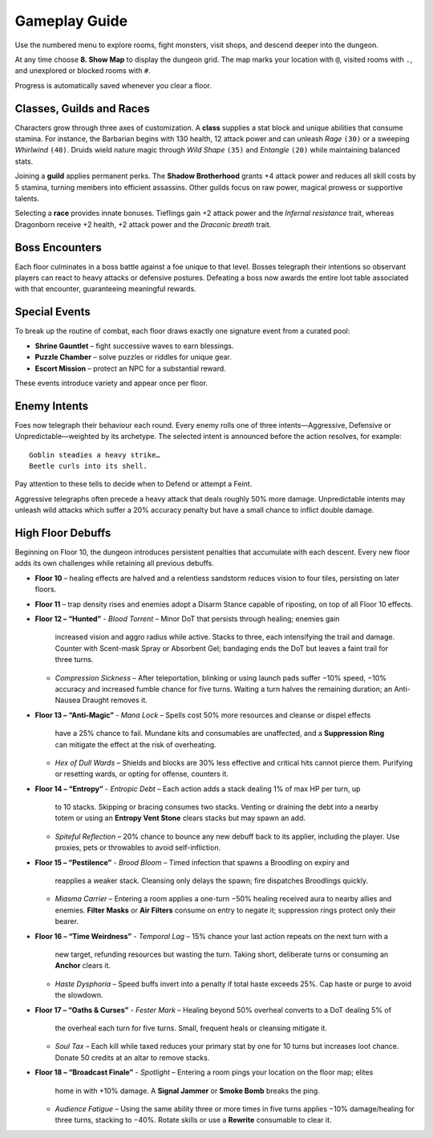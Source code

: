 Gameplay Guide
==============

Use the numbered menu to explore rooms, fight monsters, visit shops, and descend deeper into the dungeon.

At any time choose **8. Show Map** to display the dungeon grid. The map marks your location with ``@``, visited rooms with ``.``, and unexplored or blocked rooms with ``#``.

Progress is automatically saved whenever you clear a floor.

Classes, Guilds and Races
-------------------------
Characters grow through three axes of customization.  A **class** supplies a
stat block and unique abilities that consume stamina.  For instance, the
Barbarian begins with 130 health, 12 attack power and can unleash *Rage*
``(30)`` or a sweeping *Whirlwind* ``(40)``.  Druids wield nature magic through
*Wild Shape* ``(35)`` and *Entangle* ``(20)`` while maintaining balanced stats.

Joining a **guild** applies permanent perks.  The **Shadow Brotherhood** grants
+4 attack power and reduces all skill costs by 5 stamina, turning members into
efficient assassins.  Other guilds focus on raw power, magical prowess or
supportive talents.

Selecting a **race** provides innate bonuses.  Tieflings gain +2 attack power
and the *Infernal resistance* trait, whereas Dragonborn receive +2 health,
+2 attack power and the *Draconic breath* trait.

Boss Encounters
---------------
Each floor culminates in a boss battle against a foe unique to that level.
Bosses telegraph their intentions so observant players can react to heavy
attacks or defensive postures. Defeating a boss now awards the entire loot
table associated with that encounter, guaranteeing meaningful rewards.

Special Events
--------------
To break up the routine of combat, each floor draws exactly one signature event
from a curated pool:

* **Shrine Gauntlet** – fight successive waves to earn blessings.
* **Puzzle Chamber** – solve puzzles or riddles for unique gear.
* **Escort Mission** – protect an NPC for a substantial reward.

These events introduce variety and appear once per floor.

Enemy Intents
-------------
Foes now telegraph their behaviour each round.  Every enemy rolls one of
three intents—Aggressive, Defensive or Unpredictable—weighted by its
archetype.  The selected intent is announced before the action resolves,
for example::

    Goblin steadies a heavy strike…
    Beetle curls into its shell.

Pay attention to these tells to decide when to Defend or attempt a Feint.

Aggressive telegraphs often precede a heavy attack that deals roughly
50% more damage.  Unpredictable intents may unleash wild attacks which
suffer a 20% accuracy penalty but have a small chance to inflict double
damage.

High Floor Debuffs
------------------
Beginning on Floor 10, the dungeon introduces persistent penalties that
accumulate with each descent. Every new floor adds its own challenges while
retaining all previous debuffs.

* **Floor 10** – healing effects are halved and a relentless sandstorm reduces
  vision to four tiles, persisting on later floors.
* **Floor 11** – trap density rises and enemies adopt a Disarm Stance capable
  of riposting, on top of all Floor 10 effects.
* **Floor 12 – “Hunted”**
  - *Blood Torrent* – Minor DoT that persists through healing; enemies gain
    increased vision and aggro radius while active. Stacks to three, each
    intensifying the trail and damage. Counter with Scent-mask Spray or
    Absorbent Gel; bandaging ends the DoT but leaves a faint trail for three
    turns.
  - *Compression Sickness* – After teleportation, blinking or using launch pads
    suffer −10% speed, −10% accuracy and increased fumble chance for five
    turns. Waiting a turn halves the remaining duration; an Anti-Nausea Draught
    removes it.
* **Floor 13 – “Anti-Magic”**
  - *Mana Lock* – Spells cost 50% more resources and cleanse or dispel effects
    have a 25% chance to fail. Mundane kits and consumables are unaffected, and
    a **Suppression Ring** can mitigate the effect at the risk of overheating.
  - *Hex of Dull Wards* – Shields and blocks are 30% less effective and critical
    hits cannot pierce them. Purifying or resetting wards, or opting for
    offense, counters it.
* **Floor 14 – “Entropy”**
  - *Entropic Debt* – Each action adds a stack dealing 1% of max HP per turn, up
    to 10 stacks. Skipping or bracing consumes two stacks. Venting or draining
    the debt into a nearby totem or using an **Entropy Vent Stone** clears
    stacks but may spawn an add.
  - *Spiteful Reflection* – 20% chance to bounce any new debuff back to its
    applier, including the player. Use proxies, pets or throwables to avoid
    self-infliction.
* **Floor 15 – “Pestilence”**
  - *Brood Bloom* – Timed infection that spawns a Broodling on expiry and
    reapplies a weaker stack. Cleansing only delays the spawn; fire dispatches
    Broodlings quickly.
  - *Miasma Carrier* – Entering a room applies a one-turn −50% healing received
    aura to nearby allies and enemies. **Filter Masks** or **Air Filters**
    consume on entry to negate it; suppression rings protect only their
    bearer.
* **Floor 16 – “Time Weirdness”**
  - *Temporal Lag* – 15% chance your last action repeats on the next turn with a
    new target, refunding resources but wasting the turn. Taking short,
    deliberate turns or consuming an **Anchor** clears it.
  - *Haste Dysphoria* – Speed buffs invert into a penalty if total haste exceeds
    25%. Cap haste or purge to avoid the slowdown.
* **Floor 17 – “Oaths & Curses”**
  - *Fester Mark* – Healing beyond 50% overheal converts to a DoT dealing 5% of
    the overheal each turn for five turns. Small, frequent heals or cleansing
    mitigate it.
  - *Soul Tax* – Each kill while taxed reduces your primary stat by one for 10
    turns but increases loot chance. Donate 50 credits at an altar to remove
    stacks.
* **Floor 18 – “Broadcast Finale”**
  - *Spotlight* – Entering a room pings your location on the floor map; elites
    home in with +10% damage. A **Signal Jammer** or **Smoke Bomb** breaks the
    ping.
  - *Audience Fatigue* – Using the same ability three or more times in five
    turns applies −10% damage/healing for three turns, stacking to −40%. Rotate
    skills or use a **Rewrite** consumable to clear it.

